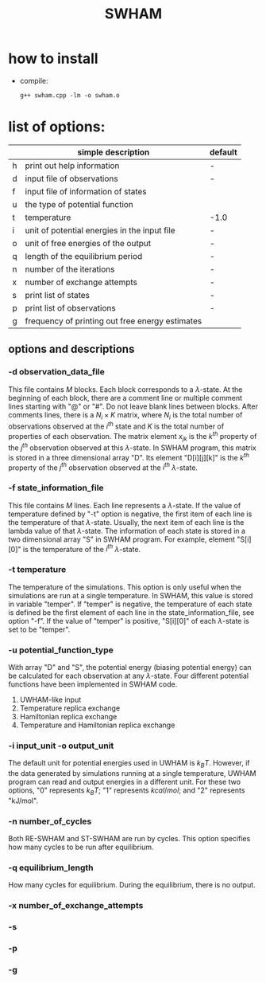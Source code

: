 #+OPTIONS: ^:nil
#+TITLE: SWHAM

* how to install
  - compile:
    #+BEGIN_SRC 
	g++ swham.cpp -lm -o swham.o
    #+END_SRC

* list of options:
  #+ATTR_HTML: :border 2 :rules all :frame border
  |---+-------------------------------------------------+---------|
  |   | simple description                              | default |
  |---+-------------------------------------------------+---------|
  | h | print out help information                      | -       |
  | d | input file of observations                      | -       |
  | f | input file of information of states             |         |
  | u | the type of potential function                  |         |
  | t | temperature                                     | -1.0    |
  | i | unit of potential energies in the input file    | -       |
  | o | unit of free energies of the output             | -       |
  | q | length of the equilibrium period                | -       |
  | n | number of the iterations                        | -       |
  | x | number of exchange attempts                     | -       |
  | s | print list of states                            | -       |
  | p | print list of observations                      | -       |
  | g | frequency of printing out free energy estimates |         |
  |---+-------------------------------------------------+---------|

** options and descriptions
*** -d observation_data_file
    This file contains $M$ blocks. Each block corresponds to a $\lambda$-state. At the beginning of each block, there
    are a comment line or multiple comment lines starting with "@" or "#". Do not leave blank lines between
    blocks. After comments lines, there is a $N_i \times K$ matrix, where $N_i$ is the total number of observations
    observed at the $i^{th}$ state and $K$ is the total number of properties of each observation. The matrix element
    $x_{jk}$ is the $k^{th}$ property of the $j^{th}$ observation observed at this $\lambda$-state. In SWHAM program,
    this matrix is stored in a three dimensional array "D". Its element "D[i][j][k]" is the $k^{th}$ property of the
    $j^{th}$ observation observed at the $i^{th}$ $\lambda$-state.

*** -f state_information_file
	This file contains $M$ lines. Each line represents a $\lambda$-state. If the value of temperature defined by "-t"
	option is negative, the first item of each line is the temperature of that $\lambda$-state. Usually, the next item
	of each line is the lambda value of that $\lambda$-state. The information of each state is stored in a two
	dimensional array "S" in SWHAM program. For example, element "S[i][0]" is the temperature of the $i^{th}$
	$\lambda$-state.

*** -t temperature
    The temperature of the simulations. This option is only useful when the simulations are run at a single
    temperature. In SWHAM, this value is stored in variable "temper". If "temper" is negative, the temperature of each
    state is defined be the first element of each line in the state_information_file, see option "-f".  If the value of
    "temper" is positive, "S[i][0]" of each $\lambda$-state is set to be "temper".

*** -u potential_function_type
	With array "D" and "S", the potential energy (biasing potential energy) can be calculated for each observation at
	any $\lambda$-state. Four different potential functions have been implemented in SWHAM code. 
	1) UWHAM-like input
	2) Temperature replica exchange
	3) Hamiltonian replica exchange
	4) Temperature and Hamiltonian replica exchange

*** -i input_unit -o output_unit
    The default unit for potential energies used in UWHAM is $k_B T$. However, if the data generated by simulations
    running at a single temperature, UWHAM program can read and output energies in a different unit. For these two
    options, "0" represents $k_B T$; "1" represents $kcal/mol$; and "2" represents "kJ/mol".

*** -n number_of_cycles
	Both RE-SWHAM and ST-SWHAM are run by cycles. This option specifies how many cycles to be run after equilibrium. 

*** -q equilibrium_length
	How many cycles for equilibrium. During the equilibrium, there is no output. 

*** -x number_of_exchange_attempts

*** -s 

*** -p

*** -g 
